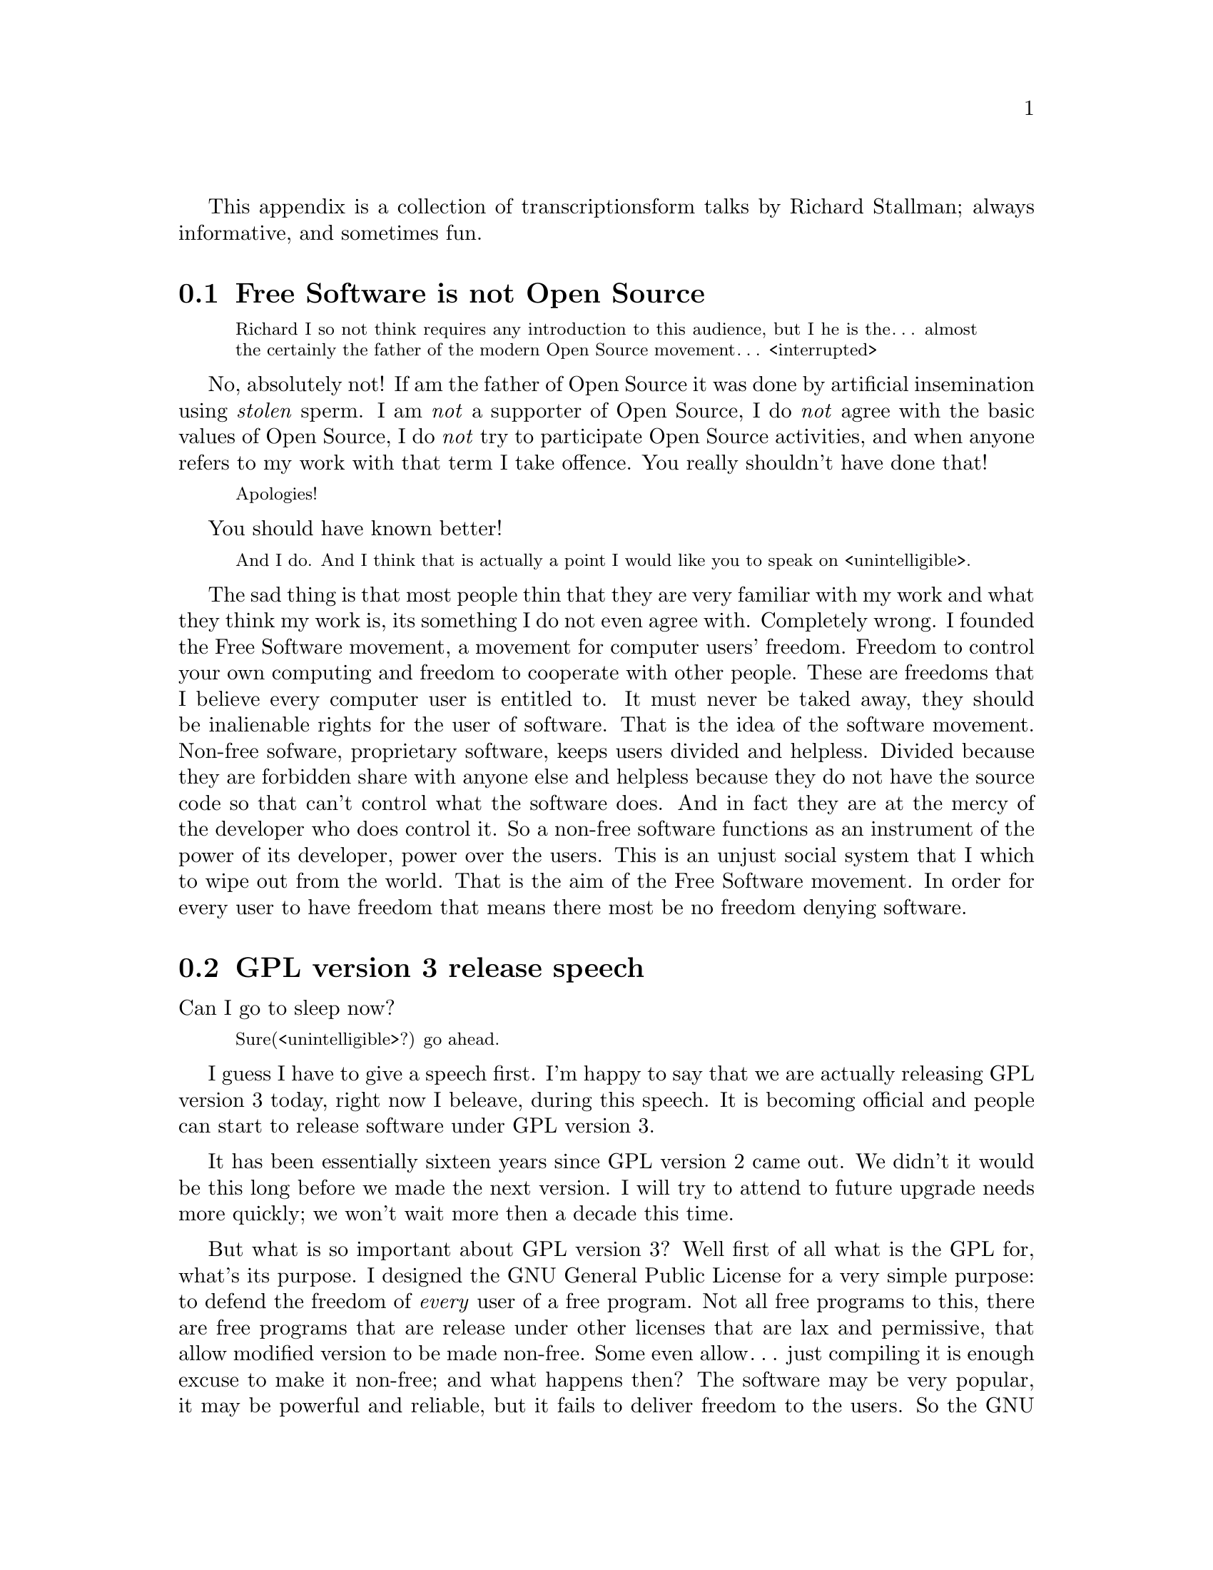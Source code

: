 This appendix is a collection of transcriptions
form talks by Richard Stallman; always informative,
and sometimes fun.

@menu
* Free Software is not Open Source::
* GPL version 3 release speech::
* Virus-free GNU+Linux::
@end menu



@node Free Software is not Open Source
@section Free Software is not Open Source

@c https://www.youtube.com/watch?v=FpAKasXdrXI

@smallquotation
Richard I so not think requires any
introduction to this audience, but I
he is the… almost the certainly the
father of the modern Open Source
movement… <interrupted>
@end smallquotation

No, absolutely not! If am the father of
Open Source it was done by artificial
insemination using @emph{stolen} sperm.
I am @emph{not} a supporter of Open Source,
I do @emph{not} agree with the basic values
of Open Source, I do @emph{not} try to
participate Open Source activities,
and when anyone refers to my work with
that term I take offence. You really
shouldn't have done that!
@smallquotation
Apologies!
@end smallquotation
You should have known better!
@smallquotation
And I do. And I think that is actually
a point I would like you to speak on
<unintelligible>.
@end smallquotation
The sad thing is that most people thin
that they are very familiar with my work
and what they think my work is, its
something I do not even agree with.
Completely wrong. I founded the Free
Software movement, a movement for computer
users' freedom. Freedom to control your
own computing and freedom to cooperate
with other people. These are freedoms
that I believe every computer user is
entitled to. It must never be taked away,
they should be inalienable rights for
the user of software. That is the idea
of the software movement. Non-free
sofware, proprietary software, keeps
users divided and helpless. Divided
because they are forbidden share with
anyone else and helpless because they
do not have the source code so that
can't control what the software does.
And in fact they are at the mercy of
the developer who does control it.
So a non-free software functions as
an instrument of the power of its
developer, power over the users. This
is an unjust social system that I
which to wipe out from the world.
That is the aim of the Free Software
movement. In order for every user
to have freedom that means there most
be no freedom denying software.



@node GPL version 3 release speech
@section GPL version 3 release speech

@c https://www.youtube.com/watch?v=E5G7FU5j2Uc
@c https://www.youtube.com/watch?v=KZNUVgPQpl8

Can I go to sleep now?

@smallquotation
Sure(<unintelligible>?) go ahead.
@end smallquotation

I guess I have to give a speech first.
I'm happy to say that we are actually
releasing GPL version 3 today, right
now I beleave, during this speech.
It is becoming official and people can
start to release software under GPL
version 3.

It has been essentially sixteen years
since GPL version 2 came out. We didn't
it would be this long before we made
the next version. I will try to attend
to future upgrade needs more quickly;
we won't wait more then a decade this
time.

But what is so important about GPL
version 3? Well first of all what is
the GPL for, what's its purpose. I
designed the GNU General Public License
for a very simple purpose: to defend
the freedom of @emph{every} user of a free
program. Not all free programs to this,
there are free programs that are release
under other licenses that are lax and
permissive, that allow modified version
to be made non-free. Some even allow…
just compiling it is enough excuse to
make it non-free; and what happens then?
The software may be very popular, it
may be powerful and reliable, but it
fails to deliver freedom to the users.
So the GNU General Public License is
designed to make sure that everyone how
gets the software also gets the essential
freedoms that the user of software
must have. These are:

@itemize @bullet
@item
Freedom 0, the freedom to run the
program as you wish.

@item
Freedom 1, the freedom to study the
source code and change it so it does
what you wish.

@item
Freedom 2, the freedom to help your
neighbour, which is the freedom to
distribute exact copies up to and
including republication when you wish.

@item
Freedom 3, the freedom to contribute
to your community, the freedom to
distribute copies of your modified
versions up to and including
republication when you wish.
@end itemize

These are the freedoms necessary so we
can control our own computing and be good
helpful members of our communities; and
together they give us democratic control
over what our software does.

Only with a license @emph{like} the GNU GPL
do the users have these for freedoms.
@emph{But} the advisories of freedom don't
stand still. The thought of new ways to
separate users from their freedom since
GPL version 2 came out. So we have had to
find ways to block them from doing this
in order to make sure the GPL continues
to achive what have always been its goal.
For instance, there is a practice we call
tivoisation after the product that began
it. The TiVo contains software that were
released under the GPL version 2, and
they comply --- formally --- with the
requirements of GPL version 2. But it
doesn't do the user of the TiVo any good.
Yes, the user can get the source code
for that software, but if the user tries
to change it and compile it and install
it into the TiVo it won't run. It's
@emph{guaranteed} not to run, and that is
no accident, the TiVo contains special
circuitry to check the signature of the
program and if it has been modified at
all then it shuts down. Now why would
they do a thing like this? The reason
is not innocent, the reason is because
the TiVo designed to restrict the user
and spy on the user. Nasty malicious
features. And they want to make sure
the user can't get rid of these nasty
features in the most natural way.
The way users are suppost to be able
to do with Free Software.

So GPL version 2 blocks this practice.
Sorry GPL version @emph{3} blocks this
practice! It says that if you distribute
binaries in a product to consumers
that you got to provide them with
whatever information is sufficient so
that they can install and run their
modified version in the products they
bought.

This is another variation of tivoisation.
Which is treacherous computing. That is
were the computer is designed so that a
website that you try to talk to can tell
whether you are running the officially
approved software or your own modified
version. And if you are running your own
modified version then it says they do
not trust you, so you are not allowed to
talk to the website. Well, with GPL version
3 that is not allowed either! They have
to provide you with information sufficient
to install your modified versions so that
they can functions just as the <stumbling>
original version would have done unless
your change is to make it do something
else. They are not allowed to distribute
it in such a way that the mere fact that
you modified it prevents it from
functioning the way the original version
would have. So we've blocked both varients
of this way of turning freedom number 1,
the freedom to study and change the
source code and make the program do what
you wish into a sham.

Another threat to our freedom comes from
software patents. I'm sure you've heard
about the Novell–Microsoft deal, which as
dangerous because effectively Novell is
going to pay Microsoft to give custumers
protection from some of Microsoft's
patents. Well, if Microsoft or anyone can
make users pay for the privilege of
running Free Software that takes away
freedom 0, the freedom to run the program
as you wish. We can't sit idly by and let
that happen. Now GPL version 2 hade a
change in it from GPL version 1 to protect
us against use of software patents to
make the program effectively non-free.
But it only applies to when the distributor
gets a patent license. Well, in the
Novell–Microsoft deal they were clever
and Microsoft did not give Novell a patent
licenses. So they slipped through this
crack in GPL version 2. Well, in GPL
version 3 we do not have this crack
anymore, such deals are not allowed.
@emph{However}, instead of simply saying that
Novell cannot distribute GPL version 3
coverted programs under their deal, we
found a cleverer thing to do with it:
when Microsoft upgrades to versions that
are covered by GPL version 3, GPL version
3 will extend this patent protection
from the customers of Novell to everybody
that uses those programs. Effectively
we found a way to turn that deal against
Microsoft and make it backfire. So it is
extremely important for Free Software
to upgrade the license to GPL version 3,
so that Microsoft… <correcting> Novell
will in the cause of time put in the new
versions and thus our community will get
this benefit. It has to be done fairly
soon, because if we wait @emph{too} long
Microsoft may distribute all its coupons
and then we won't be able to turn the
deal against them anymore. So get your
programs relicensed @emph{soon}, it is very
important! We expect @emph{all} the maintainers
of GNU software to relicense in the next
few months, it is important. But other
Free Software developers should also
relicense. There will be people how ask
you not to do so. A minority of our
community seems to be very angry about
GPL version 3; and when we try to probe
to find out their motives, it usually
turns out that they disagrees with the
goals of the GNU GPL, the goal of
guaranteeing freedom for every user.
Please, we people that holds those
views ask you to leave users' freedom
vulnerable, don't listen to them, defend
the freedom users' freedom, that's
imporant. And even if there are people
that who would ask us not to do it,
we got to do it. We have to defend the
users' freedom against these threats.

There are of cause many other advantages
in GPL version 3: compatibility with
the Apache license is one, better
internationallisation is another.
You'll also find that its termination
conditions work much better in the case
of a distributor of an entire GNU+Linux
distribution who makes a mistake and
thus violates the GPL for thousands of
programs at once and of cause wants to
correct it. With GPL version 2 those…
<correcting> that person who made a
mistake has to… <correcting> loses
the licenses permanently for every
program from every copyright holder
and has to the go and beg forgiveness
from everyone, which is not feasible.
But with GPL version 3 if thay correct
the mistake and the copyright holders
do not complain in 60 says then they
are in the clear. So they only have
to negotiate with those that actually
did complain. Assuming of cause that
they are sincere people and they
correct their mistake. We are still
in a good position to enforce the
license against anyone how intends
to violate it and does not correct
a mistake. So… GPL version 3 will
help our community any many ways…
and I urge people to upgrade to it.

Thank you!



@node Virus-free GNU+Linux
@section Virus-free GNU+Linux

@c  https://www.youtube.com/watch?v=Kfli_e923o4

@smallquotation
They say that GNU systems, or GNU/Linux
systems doesn't get effected by virus.
@end smallquotation

Well, that is usally true. And there
are a few reasons for this. First of
all, we designed it from the beginning
as a multiple user time sharing system.
These days of cause people usually run
it on a PC and there is only one user.
But it was designed for a large
computer that would be having five or
ten users at the same time. So it was
designed to keep them isolated from
each other and not let anybody destroy
the system. Where as Windows was not
designed for that. Second, Microsoft
persistently makes a really kind of
a decision where they run program
that arrive in files that you just
happen to have on your computers. So
of cause that makes it terrible
vulnerably to viruses.
And of cause there is also one other
factor: since Windows is more widely
used, virus writers prefers to attack
Windows. Well some day if the GNU+Linux
system is more popular we will lose
that advantage but we will still have
the other two.

